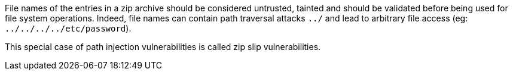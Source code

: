 File names of the entries in a zip archive should be considered untrusted, tainted and should be validated before being used for file system operations. Indeed, file names can contain path traversal attacks ``++../++`` and lead to arbitrary file access (eg: ``++../../../../etc/password++``).


This special case of path injection vulnerabilities is called zip slip vulnerabilities.
